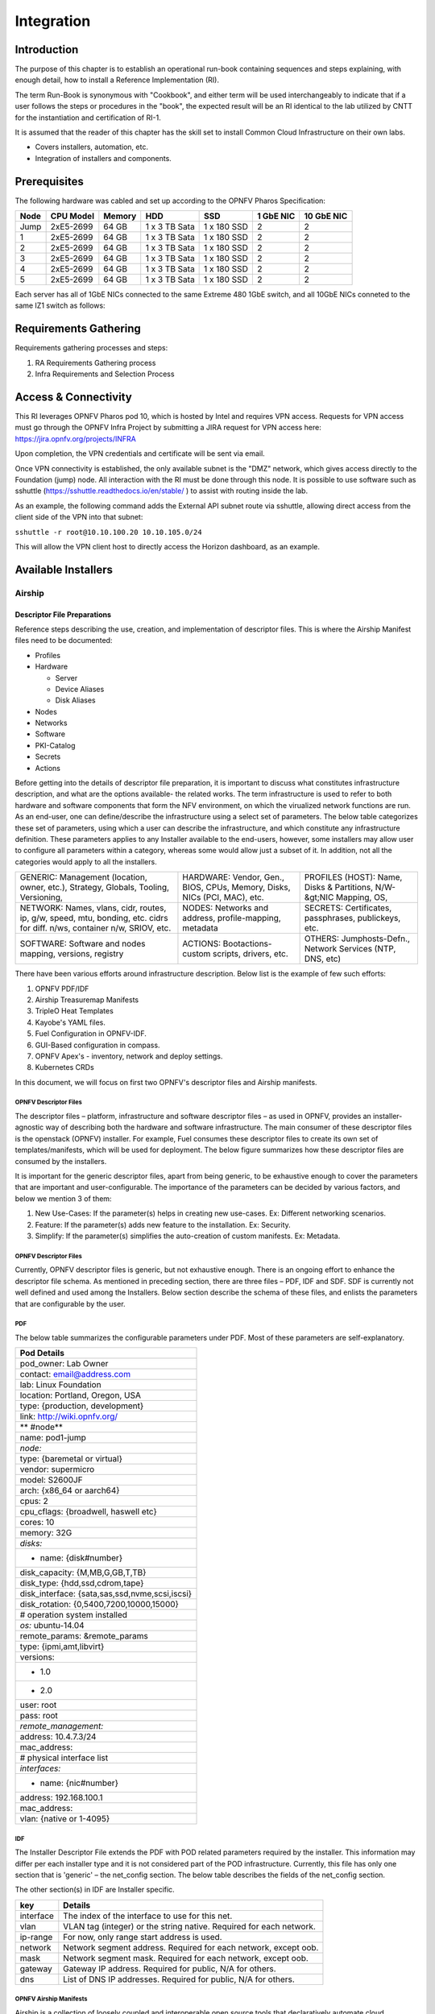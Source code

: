 Integration
===========

Introduction
------------

The purpose of this chapter is to establish an operational run-book containing sequences and steps explaining, with enough detail, how to install a Reference Implementation (RI).

The term Run-Book is synonymous with "Cookbook", and either term will be used interchangeably to indicate that if a user follows the steps or procedures in the "book", the expected result will be an RI identical to the lab utilized by CNTT for the instantiation and certification of RI-1.

It is assumed that the reader of this chapter has the skill set to install Common Cloud Infrastructure on their own labs.

-  Covers installers, automation, etc.
-  Integration of installers and components.

Prerequisites
-------------

The following hardware was cabled and set up according to the OPNFV Pharos Specification:

==== ========= ====== ============= =========== ========= ==========
Node CPU Model Memory HDD           SSD         1 GbE NIC 10 GbE NIC
==== ========= ====== ============= =========== ========= ==========
Jump 2xE5-2699 64 GB  1 x 3 TB Sata 1 x 180 SSD 2         2
1    2xE5-2699 64 GB  1 x 3 TB Sata 1 x 180 SSD 2         2
2    2xE5-2699 64 GB  1 x 3 TB Sata 1 x 180 SSD 2         2
3    2xE5-2699 64 GB  1 x 3 TB Sata 1 x 180 SSD 2         2
4    2xE5-2699 64 GB  1 x 3 TB Sata 1 x 180 SSD 2         2
5    2xE5-2699 64 GB  1 x 3 TB Sata 1 x 180 SSD 2         2
==== ========= ====== ============= =========== ========= ==========

Each server has all of 1GbE NICs connected to the same Extreme 480 1GbE switch, and all 10GbE NICs conneted to the
same IZ1 switch as follows:

.. image:: ../figures/ch07_pod10_switch_connectivity.png
   :alt: Pod 10 Switch Connectivity

Requirements Gathering
----------------------

Requirements gathering processes and steps:

1. RA Requirements Gathering process
2. Infra Requirements and Selection Process

Access & Connectivity
---------------------

This RI leverages OPNFV Pharos pod 10, which is hosted by Intel and requires VPN access. Requests for VPN access must
go through the OPNFV Infra Project by submitting a JIRA request for VPN access here: https://jira.opnfv.org/projects/INFRA

Upon completion, the VPN credentials and certificate will be sent via email.

Once VPN connectivity is established, the only available subnet is the "DMZ" network, which gives access directly to
the Foundation (jump) node. All interaction with the RI must be done through this node. It is possible to use
software such as sshuttle (https://sshuttle.readthedocs.io/en/stable/ ) to assist with routing inside the lab.

As an example, the following command adds the External API subnet route via sshuttle, allowing direct access from the client
side of the VPN into that subnet:

``sshuttle -r root@10.10.100.20 10.10.105.0/24``

This will allow the VPN client host to directly access the Horizon dashboard, as an example.

Available Installers
--------------------

Airship
~~~~~~~

Descriptor File Preparations
^^^^^^^^^^^^^^^^^^^^^^^^^^^^

Reference steps describing the use, creation, and implementation of descriptor files. This is where the Airship Manifest
files need to be documented:

-  Profiles
-  Hardware

   -  Server
   -  Device Aliases
   -  Disk Aliases

-  Nodes
-  Networks
-  Software
-  PKI-Catalog
-  Secrets
-  Actions

Before getting into the details of descriptor file preparation, it is important to discuss what constitutes infrastructure description, and what are the options available- the related works. The term infrastructure is used to refer to both hardware and software components that form the NFV environment, on which the virualized network functions are run.
As an end-user, one can define/describe the infrastructure using a select set of parameters. The below table categorizes these set of parameters, using which a user can describe the infrastructure, and which constitute any infrastructure definition. These parameters applies to any Installer available to the end-users, however, some installers may allow user to configure all parameters within a category, whereas some would allow just a subset of it. In addition, not all the categories would apply to all the installers.

+-----------------------------------------------------------------+-----------------------------------------------------------------+-----------------------------------------------------------------+
| GENERIC: Management (location, owner, etc.), Strategy, Globals, | HARDWARE: Vendor, Gen., BIOS, CPUs, Memory, Disks, NICs (PCI,   | PROFILES (HOST): Name, Disks & Partitions, N/W-&gt;NIC Mapping, |
| Tooling, Versioning,                                            | MAC), etc.                                                      | OS,                                                             |
+-----------------------------------------------------------------+-----------------------------------------------------------------+-----------------------------------------------------------------+
| NETWORK: Names, vlans, cidr, routes, ip, g/w, speed, mtu,       | NODES: Networks and address, profile-mapping, metadata          | SECRETS: Certificates, passphrases, publickeys, etc.            |
| bonding, etc. cidrs for diff. n/ws, container n/w, SRIOV, etc.  |                                                                 |                                                                 |
+-----------------------------------------------------------------+-----------------------------------------------------------------+-----------------------------------------------------------------+
| SOFTWARE: Software and nodes mapping, versions, registry        | ACTIONS: Bootactions- custom scripts, drivers, etc.             | OTHERS: Jumphosts-Defn., Network Services (NTP, DNS, etc)       |
+-----------------------------------------------------------------+-----------------------------------------------------------------+-----------------------------------------------------------------+

There have been various efforts around infrastructure description. Below list is the example of few such efforts:

1. OPNFV PDF/IDF
2. Airship Treasuremap Manifests
3. TripleO Heat Templates
4. Kayobe's YAML files.
5. Fuel Configuration in OPNFV-IDF.
6. GUI-Based configuration in compass.
7. OPNFV Apex's - inventory, network and deploy settings.
8. Kubernetes CRDs

In this document, we will focus on first two OPNFV's descriptor files and Airship manifests.

OPNFV Descriptor Files
''''''''''''''''''''''

The descriptor files – platform, infrastructure and software descriptor files – as used in OPNFV, provides an installer-agnostic way of describing both the hardware and software infrastructure. The main consumer of these descriptor files is the openstack (OPNFV) installer. For example, Fuel consumes these descriptor files to create its own set of templates/manifests, which will be used for deployment. The below figure summarizes how these descriptor files are consumed by the installers.

It is important for the generic descriptor files, apart from being generic, to be exhaustive enough to cover the parameters that are important and user-configurable. The importance of the parameters can be decided by various factors, and below we mention 3 of them:

1. New Use-Cases: If the parameter(s) helps in creating new use-cases. Ex: Different networking scenarios.
2. Feature: If the parameter(s) adds new feature to the installation. Ex: Security.
3. Simplify: If the parameter(s) simplifies the auto-creation of custom manifests. Ex: Metadata.

**OPNFV Descriptor Files**
''''''''''''''''''''''''''

Currently, OPNFV descriptor files is generic, but not exhaustive enough. There is an ongoing effort to enhance the descriptor file schema. As mentioned in preceding section, there are three files – PDF, IDF and SDF. SDF is currently not well defined and used among the Installers. Below section describe the schema of these files, and enlists the parameters that are configurable by the user.

PDF
'''

The below table summarizes the configurable parameters under PDF. Most of these parameters are self-explanatory.

+------------------------------------------------+
| **Pod Details**                                |
+================================================+
| pod_owner: Lab Owner                           |
+------------------------------------------------+
| contact: email@address.com                     |
+------------------------------------------------+
| lab: Linux Foundation                          |
+------------------------------------------------+
| location: Portland, Oregon, USA                |
+------------------------------------------------+
| type: {production, development}                |
+------------------------------------------------+
| link: http://wiki.opnfv.org/                   |
+------------------------------------------------+
| \*\* #node*\*                                  |
+------------------------------------------------+
| name: pod1-jump                                |
+------------------------------------------------+
| *node:*                                        |
+------------------------------------------------+
| type: {baremetal or virtual}                   |
+------------------------------------------------+
| vendor: supermicro                             |
+------------------------------------------------+
| model: S2600JF                                 |
+------------------------------------------------+
| arch: {x86_64 or aarch64}                      |
+------------------------------------------------+
| cpus: 2                                        |
+------------------------------------------------+
| cpu_cflags: {broadwell, haswell etc}           |
+------------------------------------------------+
| cores: 10                                      |
+------------------------------------------------+
| memory: 32G                                    |
+------------------------------------------------+
| *disks:*                                       |
+------------------------------------------------+
| - name: {disk#number}                          |
+------------------------------------------------+
| disk_capacity: {M,MB,G,GB,T,TB}                |
+------------------------------------------------+
| disk_type: {hdd,ssd,cdrom,tape}                |
+------------------------------------------------+
| disk_interface: {sata,sas,ssd,nvme,scsi,iscsi} |
+------------------------------------------------+
| disk_rotation: {0,5400,7200,10000,15000}       |
+------------------------------------------------+
| # operation system installed                   |
+------------------------------------------------+
| *os:* ubuntu-14.04                             |
+------------------------------------------------+
| remote_params: &remote_params                  |
+------------------------------------------------+
| type: {ipmi,amt,libvirt}                       |
+------------------------------------------------+
| versions:                                      |
+------------------------------------------------+
| - 1.0                                          |
+------------------------------------------------+
| - 2.0                                          |
+------------------------------------------------+
| user: root                                     |
+------------------------------------------------+
| pass: root                                     |
+------------------------------------------------+
| *remote_management:*                           |
+------------------------------------------------+
| address: 10.4.7.3/24                           |
+------------------------------------------------+
| mac_address:                                   |
+------------------------------------------------+
| # physical interface list                      |
+------------------------------------------------+
| *interfaces:*                                  |
+------------------------------------------------+
| - name: {nic#number}                           |
+------------------------------------------------+
| address: 192.168.100.1                         |
+------------------------------------------------+
| mac_address:                                   |
+------------------------------------------------+
| vlan: {native or 1-4095}                       |
+------------------------------------------------+

IDF
'''

The Installer Descriptor File extends the PDF with POD related parameters required by the installer. This information may differ per each installer type and it is not considered part of the POD infrastructure. Currently, this file has only one section that is 'generic' – the net_config section. The below table describes the fields of the net_config section.

The other section(s) in IDF are Installer specific.

========= ===================================================================
**key**   **Details**
========= ===================================================================
interface The index of the interface to use for this net.
vlan      VLAN tag (integer) or the string native. Required for each network.
ip-range  For now, only range start address is used.
network   Network segment address. Required for each network, except oob.
mask      Network segment mask. Required for each network, except oob.
gateway   Gateway IP address. Required for public, N/A for others.
dns       List of DNS IP addresses. Required for public, N/A for others.
========= ===================================================================

**OPNFV Airship Manifests**
'''''''''''''''''''''''''''

Airship is a collection of loosely coupled and interoperable open source tools that declaratively automate cloud provisioning - Infrastructure Deployment and Lifecycle Management of cloud.

Airship is a robust delivery mechanism for organizations who want to embrace containers as the new unit of infrastructure delivery at scale. Starting from raw bare metal infrastructure, Airship manages the full lifecycle of data center infrastructure to deliver a production-grade Kubernetes Cluster with Helm deployed artifacts, including OpenStack-Helm. OpenStack-Helm is a set of Helm charts that enable deployment, maintenance, and upgrading of loosely coupled OpenStack services and their dependencies individually or as part of complex environments.

Airship allows operators to manage their infrastructure deployments and lifecycle through the declarative YAML documents that describe an Airship environment.

OPNFV-Airship, is an Airship-based installer project, which aims to come up with Reference Implementation of cloud and NFV infrastructure according to industry infrastructure architecture model(s), and support the VNF Testing and Certification running on top of the cloud and NFV infrastructure if so specified in the model(s).

The process of creating manifests that would be used for deployment will involve following steps:

1. Preparation - Collect the hardware, network topology, public keys, etc.
2. Authoring - Customizing the templates using the information collected in preparation phase.
3. Auto-Generation - Generating certificates.
4. Publishing - In OPNFV-Airship's Repository.

Preparation
'''''''''''

The user needs to collect following information before starting the authoring process.

-  IPMI details of the Nodes. For Intel pods, this information is available in the wiki. For ex: Intel POD15.
-  The Disk Information: User can boot into any system and run the below command: sudo lshw -c disk
-  PCI Ids of NICs: User can boot into any system and run the below command: sudo lshw -c network businfo.
-  The topology and underlay networking details. For Intel pods, this information is available in the wiki. For ex: Intel POD15
-  Public Keys of Users.
-  Any custom requirements w.r.t software.

Authoring Manifests
'''''''''''''''''''

Airship is a declarative way of automating the deployment of a site. Therefore, all the deployment details are defined in the manifests.

The manifests are divided into three layers: global, type, and site. They are hierarchical and meant as overrides from one layer to another. This means that global is baseline for all sites, type is a subset of common overrides for a number of sites with common configuration patterns (such as similar hardware, specific feature settings, and so on), and finally the site is the last layer of site-specific overrides and configuration (such as specific IP addresses, hostnames, and so on). See `Deckhand <https://airship-deckhand.readthedocs.io/en/latest/overview.html#layering>`__\ `documentation <https://airship-deckhand.readthedocs.io/en/latest/overview.html#layering>`__\ here: https://airshipit.readthedocs.io/projects/deckhand/en/latest/ for more details on layering.

The global and type manifests can be used *as is* unless any major differences from a reference deployment are required. In the latter case, this may introduce a new type, or even contributions to the global manifests.

The site manifests are specific for each site and are required to be customized for each new deployment. The specific documentation for customizing these documents is located here - https://wiki.opnfv.org/display/AIR/Airship+Manifest+Creation+For+New+Sites

Mainly, the customization is done for the following categories:

1.  Deployment Configuration and Strategy
2.  Profiles: Hardware Profile (Server, NICs, Disks, etc.) and Host Profiles
3.  Nodes:
4.  Network Definition: Network and Network Link
5.  Software: Charts (Kubernetes, Undercloud Platform, Ceph, Openstack helm Infra, Open Stack Helm, Tenant-Ceph).
6.  PKI-Catalog
7.  Secrets: Publickeys and Passphrases of the users
8.  Boot Actions
9.  Rack
10. Region

Auto-Generation
'''''''''''''''

Auto-generation phase involves generating certificates, which will be used by Kubernetes. The process of generation of these certificates can be summarized with the steps below.

-  Get airship treasuremap to the jumpserver. git clone https://github.com/airshipit/treasuremap.git
-  copy type/cntt folder opnfv-airship to treasuremap under type
-  mv site definition for pod10 to treasuremap
-  sudo tools/airship pegleg site -r /target collect intel-pod10 -s intel-pod10_collected
-  mkdir intel-pod10_certs
-  sudo tools/airship promenade generate-certs -o /target/intel-pod10_certs /target/intel-pod10_collected/\*.yaml
-  cp intel-pod10_certs/\*.yaml site/intel-pod10/secrets/certificates/
-  mv site/intel-pod10 ../airship/site/

Publishing
''''''''''

The process of publishing involves submitting the manifests to opnfv-airship gerrit repo. It is important that the site-specific manifest, along with certificates, is present in 'site' folder in opnfv-airship repository. This will be used for the deployment process and described in the subsequent section. An example record for pod-10 dashboard would be:

-  A \| dashboard-airship.intel-pod10.opnfv.org \| 10.10.100.100

Deployment: Installer & Install Steps
^^^^^^^^^^^^^^^^^^^^^^^^^^^^^^^^^^^^^

The deployment is performed and managed from the 'jump-host' node. Any authorized user can login to this node.

FQDN Registration
'''''''''''''''''

To access the deployment, using FQDNs, it is important to get them registered as DNS records with the network administrator. In case of OPNFV Intel pods, the linux foundation helpdesk (sso.linuxfoundation.org) can take the request and add the records.

Setting up the Genesis Node
'''''''''''''''''''''''''''

Install Ubuntu 16.04 (Standard ISO) on the genesis node (Ex: Node-1 in Intel-Pod10), this node will be used as seed for the rest of the environment. During installation ensure the following:

-  UTC Timezone
-  Proper hostname - As defined in site-definition
-  Partitioning - As defined in site-definition
-  Disable automatic updates

After Installation, perform the following:

-  Configure networks according to the site-definition.
-  Install proper kernel version - As defined in site-definition
-  Install ntpdate/ntp
-  Ensure password-less login from jumphost

Install
'''''''

As Airship is tooling to declaratively automate site deployment, the automation from the installer side is light. See `deploy.sh <https://github.com/opnfv/airship/blob/master/tools/deploy.sh>`__. User will need to export environment variables that correspond to the new site (keystone URL, node IPs, and so on). All these are captured in the site environment file - as described in the `wiki page <https://wiki.opnfv.org/display/AIR/Airship+Manifest+Creation+For+New+Sites>`__
Once the Genesis node is setup, and the manifests are created, user can execute deploy.sh that supports (Shipyard) actions: deploy_site and update_site. Along with the action, the deploy script also take the site name (ex: intel-pod10). The deploy.sh script is part of the opnfv-airship repository. The steps to run the deploy script are as follows.

.. code:: bash

   git clone https://gerrit.opnfv.org/gerrit/airship
   cd airship/tools
   ./deploy.sh intel-pod10 deploy_site
   OR
   ./deploy.sh intel-pod10 update_site

Keeping track of the progress
'''''''''''''''''''''''''''''

The complete installation can take signification time - 2-3 hours, and it involves following process:

-  Genesis node setup.

   -  Software deployment.

-  Baremetal provisioning of the nodes by Drydock

   -  Control plane nodes
   -  Dataplane nodes.

-  Software deployment.

First, the genesis node is setup as single-node Kubernetes Cluster. This is followed by provisioning baremetal nodes. Once the Baremetal provisioning starts, user can use this link to check for the status:

.. code:: bash

   http://<IP-OF-GENESIS-NODE>:31900/MAAS/#/nodes

   Ex: for Pod10 - http://10.10.100.21:31900/MAAS/#/nodes

The provisioning of the baremetal nodes is done in a particular order - ex: control nodes (node2 and node3 of intel-pod10) first and then the compute nodes (node4 and node5). To understand any failures in this step, user can check the logs of the drydock service in genesis-node.

Once the baremetal provisioning is completed, the software deployment process starts. This includes setting up multiple services on the Kubernetes Cluster, under following namespaces – in that particular order:

-  kube-system
-  ceph
-  ucp
-  osh-infra
-  tenant-ceph
-  openstack

Below table provides some commands to run on **genesis node** to keep track of the software deployment.

=================================================================================================== ==========================================================================
**Description**                                                                                     **Command**
=================================================================================================== ==========================================================================
Show all pods for a particular namespace, that has completed. Check for any crashlookBackoff states kubectl get pods -n namespace-name -o wide
Look at the logs of a any pod in any namespaceYou can follow it with --follow                       kubectl logs -n namespace-name pod-name;
Monitoring Ceph StatusShould be HEALTH_OK                                                           kubectl exec -it -n ceph ceph-mon-instance-id -- ceph -s
Get services running, and describe a service                                                        kubectl get svc -n openstack and kubectl describe svc -n openstack ingress
=================================================================================================== ==========================================================================

The `Troubleshooting guide <https://docs.airshipit.org/treasuremap/troubleshooting_guide.html>`__ will provide all the details for trouble shooting any issues.

Once the software is successfully deployed, and the deploy.sh script terminates normally, user can use the following link to access the horizon dashboard.

.. code:: bash

   http://dashboard-airship.intel-pod10.opnfv.org

In addition to that, users can also use these links to track the metrics and logs, respectively:

Steps and procedures for installing and setting up the RI.
Start pulling in content from: https://wiki.opnfv.org/display/AIR/Airship+Installer+Deployment+Guide

.. code:: bash

   http://grafana-airship.intel-pod10.opnfv.org/login
   http://kibana-airship.intel-pod10.opnfv.org/

Future Installers
~~~~~~~~~~~~~~~~~

      Installers such as Triple-O specefic instructrions will come here.

Deployment Validations
----------------------

CNTT RI should be both verified as any OpenStack deployment and compliant with
the CNTT requirements which induces that the validation is composed of:

-  the basic test cases as asked by the OPNFV release criteria
-  the functional tests checking all OpenStack services and capabilities even if
   they are considered as optional in
   :doc:`RA1 Core OpenStack Services APIs <ref_arch/openstack/chapters/chapter05>`
-  all test cases listed in
   :doc:`RC1 TC Requirements <ref_cert/RC1/chapters/chapter03>`

Like the
`classical Functest containers <https://functest.readthedocs.io/en/stable-hunter/testing/user/configguide/configguide.html>`__,
all current test cases currently selected by CNTT leverages on
`Xtesting <https://xtesting.readthedocs.io/en/latest/>`__ which provides the
common test case execution and the unified way to manage all the interactions
with the CI/CD components and with third-parties. Then all test jobs needed by
`RI <https://build.opnfv.org/ci/view/cntt/>`__ are easily configured via simple
`Jenkins job templates <https://docs.openstack.org/infra/jenkins-job-builder/>`__
to run the full container list. For its part, Xtesting runs the tests,
publishes all test results in the
`centralized test database <http://testresults.opnfv.org/test/api/v1/results>`__
and all artifacts (reports, logs, etc.) to an
`S3 compatible storage service <http://artifacts.opnfv.org/>`__.

`The yaml file <https://git.opnfv.org/releng/tree/jjb/airship/cntt.yaml>`__
configuring `LFN Jenkins <https://build.opnfv.org/>`__ was firstly generated by
`Xtesting CI <https://galaxy.ansible.com/collivier/xtesting>`__. It's worth
mentioning that everyone can deploy anywhere similar plug-and-play CI/CD
toolchains in a few commands via
`Xtesting CI <https://galaxy.ansible.com/collivier/xtesting>`__.

To deploy the CI toolchain verifying OpenStack:

.. code:: bash

   virtualenv functest --system-site-packages
   . functest/bin/activate
   pip install ansible
   ansible-galaxy install collivier.xtesting
   ansible-galaxy collection install ansible.posix community.general community.grafana kubernetes.core community.docker community.postgresql
   git clone https://gerrit.opnfv.org/gerrit/functest functest-src
   (cd functest-src && git checkout -b stable/wallaby origin/stable/wallaby)
   ansible-playbook functest-src/ansible/site.yml
   deactivate
   rm -rf functest-src functest

To deploy the CI toolchain running CNTT Compliance:

.. code:: bash

   virtualenv functest --system-site-packages
   . functest/bin/activate
   pip install ansible
   ansible-galaxy install collivier.xtesting
   ansible-galaxy collection install ansible.posix community.general community.grafana kubernetes.core community.docker community.postgresql
   git clone https://gerrit.opnfv.org/gerrit/functest functest-src
   (cd functest-src && git checkout -b stable/wallaby origin/stable/wallaby)
   ansible-playbook functest-src/ansible/site.cntt.yml
   deactivate
   rm -rf functest-src functest

Conforming to the OPNFV release criteria, all testcases proposed in OPNFV
Functest healthcheck suite are firstly executed to quickly check the deployment
status before deeply testing the deployment which costs time. It's worth
mentioning that test cases can be skipped here.

================================= ================ ==================
container                         test case        criteria (Jenkins)
================================= ================ ==================
opnfv/functest-healthcheck:hunter connection_check Success
opnfv/functest-healthcheck:hunter tenantnetwork1   Success
opnfv/functest-healthcheck:hunter tenantnetwork2   Success
opnfv/functest-healthcheck:hunter vmready1         Success
opnfv/functest-healthcheck:hunter vmready2         Success
opnfv/functest-healthcheck:hunter singlevm1        Success
opnfv/functest-healthcheck:hunter singlevm2        Success
opnfv/functest-healthcheck:hunter vping_ssh        Success
opnfv/functest-healthcheck:hunter vping_userdata   Success
opnfv/functest-healthcheck:hunter cinder_test      Success
opnfv/functest-healthcheck:hunter odl              Success
opnfv/functest-healthcheck:hunter tempest_smoke    Success
opnfv/functest-healthcheck:hunter tempest_horizon  Success
================================= ================ ==================

Then all testcases proposed in OPNFV Functest smoke suite are executed to
verify all services and capabilities. It should be noted that they allow
skipping tests if optional services (e.g. Gnocchi, Barbican, etc.) or
capabilities (e.g. remote console access, Neutron BGPVPN or SFC, etc.) are
missing.

=========================== ================= ==================
container                   test case         criteria (Jenkins)
=========================== ================= ==================
opnfv/functest-smoke:hunter tempest_neutron   Success
opnfv/functest-smoke:hunter tempest_cinder    Success
opnfv/functest-smoke:hunter tempest_keystone  Success
opnfv/functest-smoke:hunter tempest_heat      Success
opnfv/functest-smoke:hunter rally_sanity      Success
opnfv/functest-smoke:hunter refstack_defcore  Success
opnfv/functest-smoke:hunter tempest_full      Success
opnfv/functest-smoke:hunter tempest_scenario  Success
opnfv/functest-smoke:hunter tempest_slow      Success
opnfv/functest-smoke:hunter patrole           Success
opnfv/functest-smoke:hunter networking-bgpvpn Success
opnfv/functest-smoke:hunter networking-sfc    Success
opnfv/functest-smoke:hunter tempest_barbican  Success
=========================== ================= ==================

According to :doc:`RA1 Core OpenStack Services APIs <ref_arch/openstack/chapters/chapter05>`
and :doc:`RC1 TC Requirements <ref_cert/RC1/chapters/chapter03>`
the following test cases are executed at the end.

======================================= ===================== ==================
container                               test case             criteria (Jenkins)
======================================= ===================== ==================
opnfv/functest-smoke-cntt:hunter        tempest_neutron_cntt  Success
opnfv/functest-smoke-cntt:hunter        tempest_cinder_cntt   Success
opnfv/functest-smoke-cntt:hunter        tempest_keystone_cntt Success
opnfv/functest-smoke-cntt:hunter        tempest_heat_cntt     Success
opnfv/functest-smoke-cntt:hunter        rally_sanity_cntt     Success
opnfv/functest-smoke-cntt:hunter        tempest_full_cntt     Success
opnfv/functest-smoke-cntt:hunter        tempest_scenario_cntt Success
opnfv/functest-smoke-cntt:hunter        tempest_slow_cntt     Success
opnfv/functest-benchmarking-cntt:hunter rally_full_cntt       Success
opnfv/functest-benchmarking-cntt:hunter rally_jobs_cntt       Success
opnfv/functest-benchmarking-cntt:hunter vmtp                  Success
opnfv/functest-benchmarking-cntt:hunter shaker                Success
opnfv/functest-vnf:hunter               cloudify              Success
opnfv/functest-vnf:hunter               cloudify_ims          Success
opnfv/functest-vnf:hunter               heat_ims              Success
opnfv/functest-vnf:hunter               vyos_vrouter          Success
opnfv/functest-vnf:hunter               juju_epc              Success
======================================= ===================== ==================

Development Validations
-----------------------

CNTT RI jobs must verify all patches before merge as defined in the best open
source practices (see
`OpenStack Gates <https://docs.openstack.org/infra/system-config/devstack-gate.html>`__
or `Functest Gates <https://build.opnfv.org/ci/view/functest/>`__)
to achieve the stability needed by CNTT. Then the deployment validations
previously detailed must be also applied for every patch proposed in RI and
all changes published in `Gerrit <https://gerrit.opnfv.org/>`__ must be
automatically voted -1 by Jenkins in case of failures.

Only the following test cases must pass as a temporarily bypass in
`RI gates <https://build.opnfv.org/ci/view/airship/job/airship-latest-gate/>`__ to
allow merging the next patches. At the time writing, CNTT RI is not compliant
with :doc:`RA1 Core OpenStack Services APIs <ref_arch/openstack/chapters/chapter05>`
and then a part of the containers selected in :doc:`RC1 TC Requirements <ref_cert/RC1/chapters/chapter03>`
cannot be executed successfully.

======================================= ================= ==================
container                               test case         criteria (Jenkins)
======================================= ================= ==================
opnfv/functest-healthcheck:hunter       connection_check  Success
opnfv/functest-healthcheck:hunter       tenantnetwork1    Success
opnfv/functest-healthcheck:hunter       tenantnetwork2    Success
opnfv/functest-healthcheck:hunter       vmready1          Success
opnfv/functest-healthcheck:hunter       vmready2          Success
opnfv/functest-healthcheck:hunter       singlevm1         Success
opnfv/functest-healthcheck:hunter       singlevm2         Success
opnfv/functest-healthcheck:hunter       vping_ssh         Success
opnfv/functest-healthcheck:hunter       vping_userdata    Success
opnfv/functest-healthcheck:hunter       cinder_test       Success
opnfv/functest-healthcheck:hunter       odl               Success
opnfv/functest-smoke:hunter             tempest_scenario  Success
opnfv/functest-smoke:hunter             networking-bgpvpn Success
opnfv/functest-smoke:hunter             networking-sfc    Success
opnfv/functest-smoke:hunter             tempest_barbican  Success
opnfv/functest-benchmarking-cntt:hunter vmtp              Success
opnfv/functest-benchmarking-cntt:hunter shaker            Success
opnfv/functest-vnf:hunter               cloudify          Success
opnfv/functest-vnf:hunter               vyos_vrouter      Success
opnfv/functest-vnf:hunter               juju_epc          Success
======================================= ================= ==================

All OPNFV test cases part of RI development validation must follow the same
principles to prevent falsy testing and then to avoid blocking the RI gates.
It's worth mentioning that Functest already part of RI development validation
conform to these best practices by running all test cases vs SUTs
`currently CNTT compliant <https://build.opnfv.org/ci/view/functest/>`__.

CICD Tool Chain (use of, process, and scripts)]
-----------------------------------------------

Placeholder to describe the CICD tool chain used in RI validations.

Include flow diagram.

Jenkins Setup & Job Creation
----------------------------

Placeholder to describe the process, access, steps, instance, etc, information for the setup of Jenkins, the jobs required for validation, and the results dashboard.

Compliance Validation (steps, process)
--------------------------------------

Placholder to describe the purpose, steps, and process, using the Jenkins Jobs, Tool Chain, and Test Case requirements mapping to perform validations.
